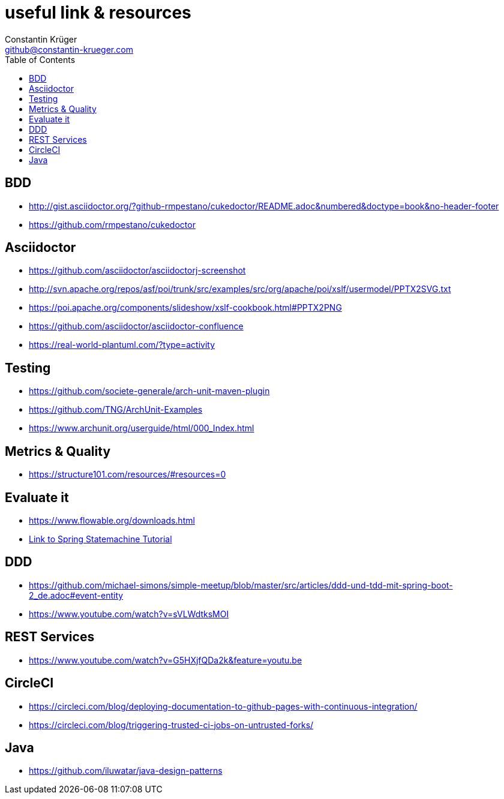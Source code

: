 :doctype: book
:toc:
:icons: font
:sectanchors:
= useful link & resources
Constantin Krüger <github@constantin-krueger.com>

== BDD

* http://gist.asciidoctor.org/?github-rmpestano/cukedoctor/README.adoc&numbered&doctype=book&no-header-footer[]
* https://github.com/rmpestano/cukedoctor[]


== Asciidoctor

* https://github.com/asciidoctor/asciidoctorj-screenshot[]
* http://svn.apache.org/repos/asf/poi/trunk/src/examples/src/org/apache/poi/xslf/usermodel/PPTX2SVG.txt[]
* https://poi.apache.org/components/slideshow/xslf-cookbook.html#PPTX2PNG[]
* https://github.com/asciidoctor/asciidoctor-confluence[]
* https://real-world-plantuml.com/?type=activity[]

== Testing

* https://github.com/societe-generale/arch-unit-maven-plugin[]
* https://github.com/TNG/ArchUnit-Examples[]
* https://www.archunit.org/userguide/html/000_Index.html[]

== Metrics & Quality

* https://structure101.com/resources/#resources=0[]

== Evaluate it

* https://www.flowable.org/downloads.html[]
* https://www.youtube.com/watch?v=M4Aa45Gpc4w[Link to Spring Statemachine Tutorial]

== DDD

* https://github.com/michael-simons/simple-meetup/blob/master/src/articles/ddd-und-tdd-mit-spring-boot-2_de.adoc#event-entity[]
* https://www.youtube.com/watch?v=sVLWdtksMOI[]

== REST Services

* https://www.youtube.com/watch?v=G5HXjfQDa2k&feature=youtu.be[]

== CircleCI

* https://circleci.com/blog/deploying-documentation-to-github-pages-with-continuous-integration/[]
* https://circleci.com/blog/triggering-trusted-ci-jobs-on-untrusted-forks/[]

== Java

* https://github.com/iluwatar/java-design-patterns[]
